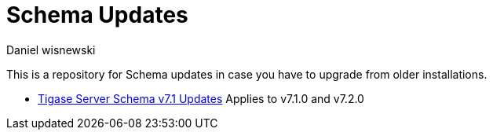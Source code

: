 [[oldVerSchemas]]
= Schema Updates
:author: Daniel wisnewski
:version: v1.0, October 2015
:date: 2015-10-05 13:41

This is a repository for Schema updates in case you have to upgrade from older installations.


- xref:tigaseServer71[Tigase Server Schema v7.1 Updates] Applies to v7.1.0 and v7.2.0
